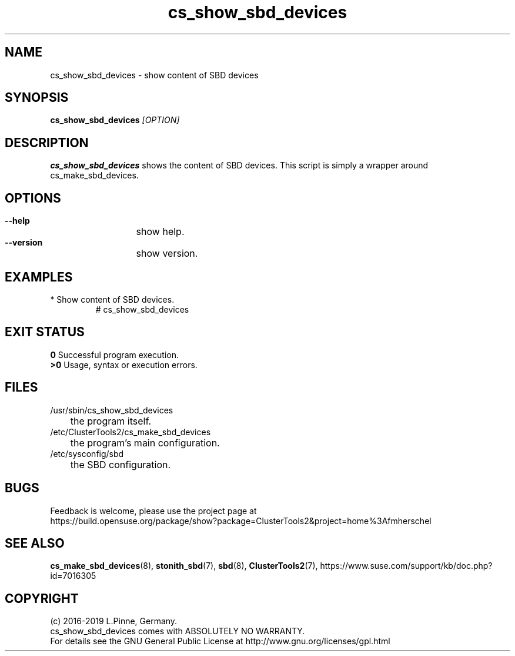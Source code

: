 .TH cs_show_sbd_devices 8 "20 Feb 2019" "" "ClusterTools2"
.\"
.SH NAME
cs_show_sbd_devices \- show content of SBD devices 
.\"
.SH SYNOPSIS
.P
.B cs_show_sbd_devices \fI[OPTION]\fR
.\"
.SH DESCRIPTION
\fBcs_show_sbd_devices\fP shows the content of SBD devices.
This script is simply a wrapper around cs_make_sbd_devices.
.\"
.SH OPTIONS
.HP
\fB --help\fR
	show help.
.HP
\fB --version\fR
	show version.
.\"
.SH EXAMPLES
.TP
* Show content of SBD devices.
.br
# cs_show_sbd_devices
.\"
.SH EXIT STATUS
.B 0
Successful program execution.
.br
.B >0 
Usage, syntax or execution errors.
.\"
.SH FILES
.TP
/usr/sbin/cs_show_sbd_devices
	the program itself.
.TP
/etc/ClusterTools2/cs_make_sbd_devices
	the program's main configuration.
.TP
/etc/sysconfig/sbd
	the SBD configuration.
.\"
.SH BUGS
Feedback is welcome, please use the project page at
.br
https://build.opensuse.org/package/show?package=ClusterTools2&project=home%3Afmherschel
.\"
.SH SEE ALSO
\fBcs_make_sbd_devices\fP(8), \fBstonith_sbd\fP(7), \fBsbd\fP(8),
\fBClusterTools2\fP(7),
https://www.suse.com/support/kb/doc.php?id=7016305
.\"
.\"
.SH COPYRIGHT
(c) 2016-2019 L.Pinne, Germany.
.br
cs_show_sbd_devices comes with ABSOLUTELY NO WARRANTY.
.br
For details see the GNU General Public License at
http://www.gnu.org/licenses/gpl.html
.\"
